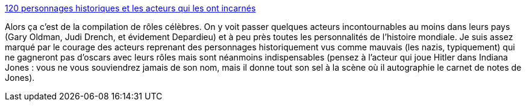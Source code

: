 :jbake-type: post
:jbake-status: published
:jbake-title: 120 personnages historiques et les acteurs qui les ont incarnés
:jbake-tags: cinéma,histoire,acteurs,visualisation,_mois_mars,_année_2014
:jbake-date: 2014-03-17
:jbake-depth: ../
:jbake-uri: shaarli/1395051538000.adoc
:jbake-source: https://nicolas-delsaux.hd.free.fr/Shaarli?searchterm=http%3A%2F%2Fwww.laboiteverte.fr%2F120-personnages-historiques-les-acteurs-les-incarnes%2F&searchtags=cin%C3%A9ma+histoire+acteurs+visualisation+_mois_mars+_ann%C3%A9e_2014
:jbake-style: shaarli

http://www.laboiteverte.fr/120-personnages-historiques-les-acteurs-les-incarnes/[120 personnages historiques et les acteurs qui les ont incarnés]

Alors ça c'est de la compilation de rôles célèbres. On y voit passer quelques acteurs incontournables au moins dans leurs pays (Gary Oldman, Judi Drench, et évidement Depardieu) et à peu près toutes les personnalités de l'histoire mondiale. Je suis assez marqué par le courage des acteurs reprenant des personnages historiquement vus comme mauvais (les nazis, typiquement) qui ne gagneront pas d'oscars avec leurs rôles mais sont néanmoins indispensables (pensez à l'acteur qui joue Hitler dans Indiana Jones : vous ne vous souviendrez jamais de son nom, mais il donne tout son sel à la scène où il autographie le carnet de notes de Jones).
